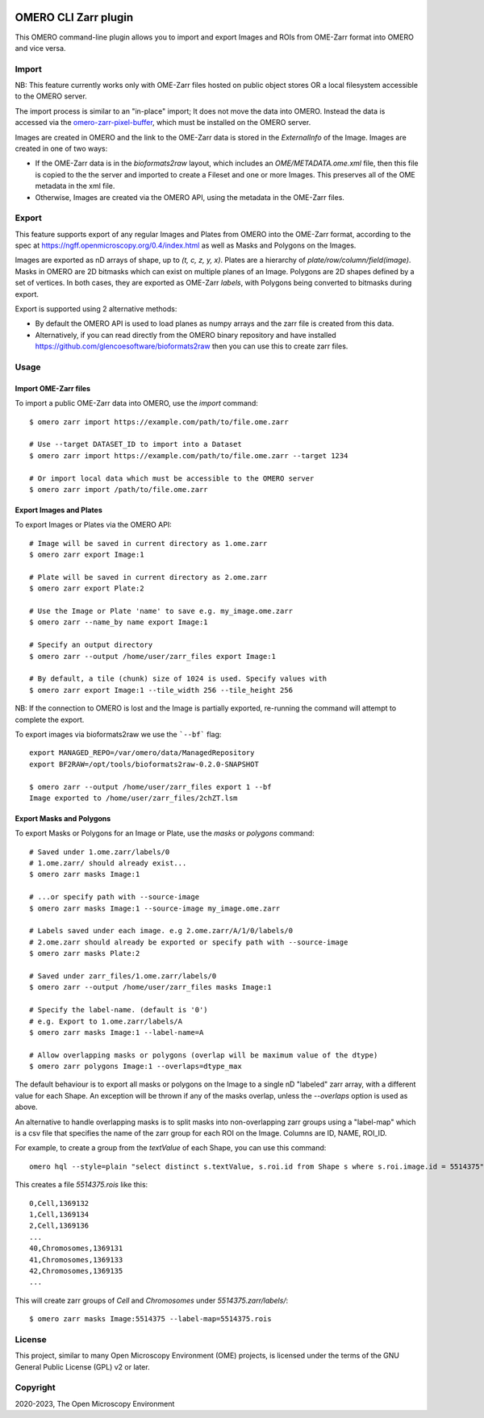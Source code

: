 .. image:: https://github.com/ome/omero-cli-zarr/workflows/Precommit/badge.svg
   :target: https://github.com/ome/omero-cli-zarr/actions

.. image:: https://badge.fury.io/py/omero-cli-zarr.svg
    :target: https://badge.fury.io/py/omero-cli-zarr

OMERO CLI Zarr plugin
=====================

This OMERO command-line plugin allows you to import and export
Images and ROIs from OME-Zarr format into OMERO and vice versa.

Import
------

NB: This feature currently works only with OME-Zarr files hosted
on public object stores OR a local filesystem accessible to the OMERO server.

The import process is similar to an "in-place" import; It does not move the
data into OMERO. Instead the data is accessed via the
`omero-zarr-pixel-buffer <https://github.com/glencoesoftware/omero-zarr-pixel-buffer>`_,
which must be installed on the OMERO server.

Images are created in OMERO and the link to the OME-Zarr data is stored in
the `ExternalInfo` of the Image. Images are created in one of two ways:

- If the OME-Zarr data is in the `bioformats2raw` layout, which includes an
  `OME/METADATA.ome.xml` file, then this file is copied to the the server and
  imported to create a Fileset and one or more Images. This preserves all of
  the OME metadata in the xml file.

- Otherwise, Images are created via the OMERO API, using the metadata
  in the OME-Zarr files.

Export
------

This feature supports export of any regular Images and Plates
from OMERO into the OME-Zarr format, according to the spec at
https://ngff.openmicroscopy.org/0.4/index.html
as well as Masks and Polygons on the Images.

Images are exported as nD arrays of shape, up to `(t, c, z, y, x)`.
Plates are a hierarchy of `plate/row/column/field(image)`.
Masks in OMERO are 2D bitmasks which can exist on multiple planes of an Image.
Polygons are 2D shapes defined by a set of vertices. In both cases,
they are exported as OME-Zarr `labels`, with Polygons being converted to
bitmasks during export.

Export is supported using 2 alternative methods:

- By default the OMERO API is used to load planes as numpy arrays
  and the zarr file is created from this data.

- Alternatively, if you can read directly from the OMERO binary
  repository and have installed https://github.com/glencoesoftware/bioformats2raw
  then you can use this to create zarr files.


Usage
-------

Import OME-Zarr files
^^^^^^^^^^^^^^^^^^^^^

To import a public OME-Zarr data into OMERO, use the `import` command::

    $ omero zarr import https://example.com/path/to/file.ome.zarr

    # Use --target DATASET_ID to import into a Dataset
    $ omero zarr import https://example.com/path/to/file.ome.zarr --target 1234

    # Or import local data which must be accessible to the OMERO server
    $ omero zarr import /path/to/file.ome.zarr


Export Images and Plates
^^^^^^^^^^^^^^^^^^^^^^^^

To export Images or Plates via the OMERO API::


    # Image will be saved in current directory as 1.ome.zarr
    $ omero zarr export Image:1

    # Plate will be saved in current directory as 2.ome.zarr
    $ omero zarr export Plate:2

    # Use the Image or Plate 'name' to save e.g. my_image.ome.zarr
    $ omero zarr --name_by name export Image:1

    # Specify an output directory
    $ omero zarr --output /home/user/zarr_files export Image:1

    # By default, a tile (chunk) size of 1024 is used. Specify values with
    $ omero zarr export Image:1 --tile_width 256 --tile_height 256


NB: If the connection to OMERO is lost and the Image is partially exported,
re-running the command will attempt to complete the export.

To export images via bioformats2raw we use the ```--bf``` flag::

    export MANAGED_REPO=/var/omero/data/ManagedRepository
    export BF2RAW=/opt/tools/bioformats2raw-0.2.0-SNAPSHOT

    $ omero zarr --output /home/user/zarr_files export 1 --bf
    Image exported to /home/user/zarr_files/2chZT.lsm

Export Masks and Polygons
^^^^^^^^^^^^^^^^^^^^^^^^^

To export Masks or Polygons for an Image or Plate, use the `masks` or `polygons` command::

    # Saved under 1.ome.zarr/labels/0
    # 1.ome.zarr/ should already exist...
    $ omero zarr masks Image:1

    # ...or specify path with --source-image
    $ omero zarr masks Image:1 --source-image my_image.ome.zarr

    # Labels saved under each image. e.g 2.ome.zarr/A/1/0/labels/0
    # 2.ome.zarr should already be exported or specify path with --source-image
    $ omero zarr masks Plate:2

    # Saved under zarr_files/1.ome.zarr/labels/0
    $ omero zarr --output /home/user/zarr_files masks Image:1

    # Specify the label-name. (default is '0')
    # e.g. Export to 1.ome.zarr/labels/A
    $ omero zarr masks Image:1 --label-name=A

    # Allow overlapping masks or polygons (overlap will be maximum value of the dtype)
    $ omero zarr polygons Image:1 --overlaps=dtype_max

The default behaviour is to export all masks or polygons on the Image to a single nD
"labeled" zarr array, with a different value for each Shape.
An exception will be thrown if any of the masks overlap, unless the `--overlaps`
option is used as above.

An alternative to handle overlapping masks is to split masks into non-overlapping zarr
groups using a "label-map" which is a csv file that specifies the name of
the zarr group for each ROI on the Image. Columns are ID, NAME, ROI_ID.

For example, to create a group from the `textValue` of each Shape,
you can use this command::

    omero hql --style=plain "select distinct s.textValue, s.roi.id from Shape s where s.roi.image.id = 5514375" --limit=-1 | tee 5514375.rois

This creates a file `5514375.rois` like this::

    0,Cell,1369132
    1,Cell,1369134
    2,Cell,1369136
    ...
    40,Chromosomes,1369131
    41,Chromosomes,1369133
    42,Chromosomes,1369135
    ...

This will create zarr groups of `Cell` and `Chromosomes` under `5514375.zarr/labels/`::

    $ omero zarr masks Image:5514375 --label-map=5514375.rois

License
-------

This project, similar to many Open Microscopy Environment (OME) projects, is
licensed under the terms of the GNU General Public License (GPL) v2 or later.

Copyright
---------

2020-2023, The Open Microscopy Environment
